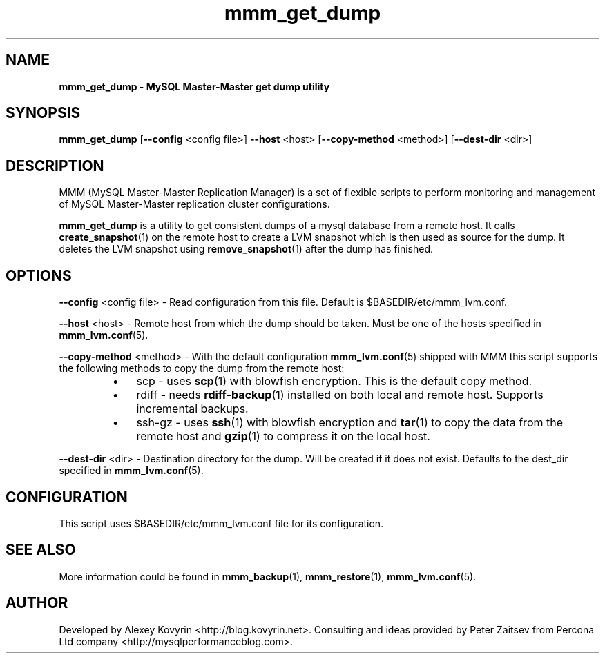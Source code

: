 ." Text automatically generated by txt2man
.TH mmm_get_dump 1 "Oktober 13, 2008" "MySQL Master-Master Manager" ""
.SH NAME
\fBmmm_get_dump \- MySQL Master\-Master get dump utility
\fB
.SH SYNOPSIS
.nf
.fam C
\fBmmm_get_dump\fP [\fB\-\-config\fP <config file>] \fB\-\-host\fP <host> [\fB\-\-copy\-method\fP <method>] [\fB\-\-dest\-dir\fP <dir>]
.fam T
.fi
.SH DESCRIPTION
MMM (MySQL Master\-Master Replication Manager) is a set of flexible scripts
to perform monitoring and management of MySQL Master\-Master replication 
cluster configurations.
.PP
\fBmmm_get_dump\fP is a utility to get consistent dumps of a mysql database
from a remote host. It calls \fBcreate_snapshot\fP(1) on the remote host to 
create a LVM snapshot which is then used as source for the dump. It
deletes the LVM snapshot using \fBremove_snapshot\fP(1) after the dump has
finished.
.SH OPTIONS

\fB\-\-config\fP <config file>
\- Read configuration from this file. Default is $BASEDIR/etc/mmm_lvm.conf.
.PP
\fB\-\-host\fP <host>
\- Remote host from which the dump should be taken. Must be one
of the hosts specified in \fBmmm_lvm.conf\fP(5).
.PP
\fB\-\-copy\-method\fP <method>
\- With the default configuration \fBmmm_lvm.conf\fP(5) shipped with
MMM this script supports the following methods to copy the
dump from the remote host:
.RS
.IP \(bu 3
scp
\- uses \fBscp\fP(1) with blowfish encryption. This is the
default copy method.
.IP \(bu 3
rdiff
\- needs \fBrdiff\-backup\fP(1) installed on both local and
remote host. Supports incremental backups.
.IP \(bu 3
ssh\-gz
\- uses \fBssh\fP(1) with blowfish encryption and \fBtar\fP(1) to
copy the data from the remote host and \fBgzip\fP(1) to
compress it on the local host.
.RE
.PP
\fB\-\-dest\-dir\fP <dir>
\- Destination directory for the dump. Will be created if it does
not exist. Defaults to the dest_dir specified in \fBmmm_lvm.conf\fP(5).
.SH CONFIGURATION
This script uses $BASEDIR/etc/mmm_lvm.conf file for its configuration. 
.SH SEE ALSO
More information could be found in \fBmmm_backup\fP(1), \fBmmm_restore\fP(1), \fBmmm_lvm.conf\fP(5).
.SH AUTHOR
Developed by Alexey Kovyrin <http://blog.kovyrin.net>. Consulting and ideas
provided by Peter Zaitsev from Percona Ltd company <http://mysqlperformanceblog.com>.
